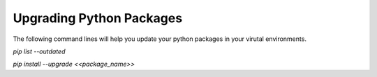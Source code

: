.. _python-packages:

=========================
Upgrading Python Packages
=========================

The following command lines will help you update your python packages in your virutal environments.

`pip list --outdated`

`pip install --upgrade <<package_name>>`
